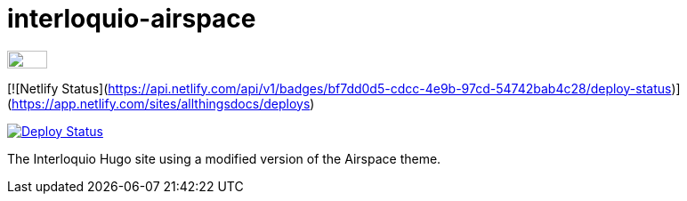 = interloquio-airspace
:url-netlify-deploys: https://app.netlify.com/sites/antora-docs/deploys

image:https://www.netlify.com/img/global/badges/netlify-dark.svg[Deploy Status,45,20,link={url-netlify-deploys}]


[![Netlify Status](https://api.netlify.com/api/v1/badges/bf7dd0d5-cdcc-4e9b-97cd-54742bab4c28/deploy-status)](https://app.netlify.com/sites/allthingsdocs/deploys)

image:https://api.netlify.com/api/v1/badges/bf7dd0d5-cdcc-4e9b-97cd-54742bab4c28/deploy-status[Deploy Status,link=https://app.netlify.com/sites/allthingsdocs/deploys]


The Interloquio Hugo site using a modified version of the Airspace theme.


